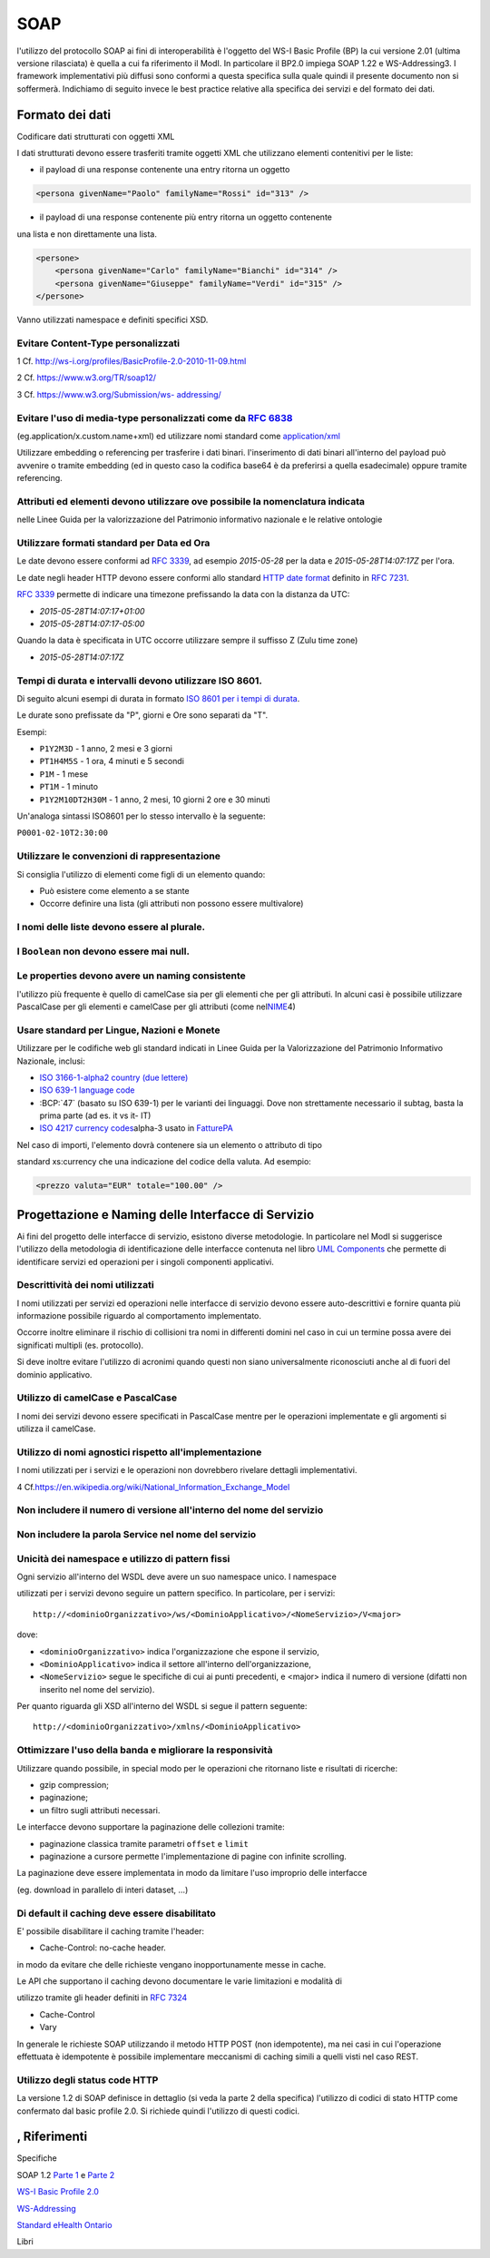 SOAP
================

l'utilizzo del protocollo SOAP ai fini di interoperabilità è l'oggetto
del WS-I Basic Profile (BP) la cui versione 2.01 (ultima versione
rilasciata) è quella a cui fa riferimento il ModI. In particolare il
BP2.0 impiega SOAP 1.22 e WS-Addressing3. I framework implementativi più
diffusi sono conformi a questa specifica sulla quale quindi il presente
documento non si soffermerà. Indichiamo di seguito invece le best
practice relative alla specifica dei servizi e del formato dei dati.

Formato dei dati
~~~~~~~~~~~~~~~~~~~~~~~~~~

Codificare dati strutturati con oggetti XML

I dati strutturati devono essere trasferiti tramite ​oggetti XML​ che
utilizzano elementi contenitivi per le liste:

-  il payload di una response contenente una entry ritorna un oggetto

.. code-block:: XML

    <persona givenName="Paolo" familyName="Rossi" id="313" />

-  il payload di una response contenente più entry ​ritorna un oggetto
   contenente

una lista​ e non direttamente una lista.

.. code-block:: XML

    <persone>
        <persona givenName="Carlo" familyName="Bianchi" id="314" />
        <persona givenName="Giuseppe" familyName="Verdi" id="315" />
    </persone>

Vanno utilizzati namespace e definiti specifici XSD.

Evitare Content-Type personalizzati
^^^^^^^^^^^^^^^^^^^^^^^^^^^^^^^^^^^

1 Cf. ​\ http://ws-i.org/profiles/BasicProfile-2.0-2010-11-09.html

2 Cf. ​\ https://www.w3.org/TR/soap12/

3 Cf. ​\ `https://www.w3.org/Submission/ws-
addressing/ <https://www.w3.org/Submission/ws-addressing/>`__

Evitare l'uso di media-type personalizzati come da ​\ `RFC 6838 <https://tools.ietf.org/html/rfc6838#section-3.4>`__
^^^^^^^^^^^^^^^^^^^^^^^^^^^^^^^^^^^^^^^^^^^^^^^^^^^^^^^^^^^^^^^^^^^^^^^^^^^^^^^^^^^^^^^^^^^^^^^^^^^^^^^^^^^^^^^^^^^^^^^^^

(eg.application/x.custom.name+xml) ed utilizzare nomi standard come
​ `application/xml`_

Utilizzare embedding o referencing per trasferire i dati binari.
l'inserimento di dati binari all'interno del payload può avvenire o tramite embedding (ed in questo
caso la codifica base64 è da preferirsi a quella esadecimale) oppure tramite referencing.

Attributi ed elementi devono utilizzare ove possibile la nomenclatura indicata
^^^^^^^^^^^^^^^^^^^^^^^^^^^^^^^^^^^^^^^^^^^^^^^^^^^^^^^^^^^^^^^^^^^^^^^^^^^^^^

nelle Linee Guida per la valorizzazione del Patrimonio informativo
nazionale e le relative ontologie

Utilizzare formati standard per Data ed Ora
^^^^^^^^^^^^^^^^^^^^^^^^^^^^^^^^^^^^^^^^^^^

Le date devono essere conformi ad :RFC:`3339`,
ad esempio `2015-05-28` per la data e `2015-05-28T14:07:17Z` per l'ora.

Le date negli header HTTP devono essere conformi allo standard
`HTTP date format`_ definito in :RFC:`7231`.

:RFC:`3339` permette di indicare una timezone prefissando la data con la
distanza da UTC:

-  `2015-05-28T14:07:17+01:00`
-  `2015-05-28T14:07:17-05:00`

Quando la data è specificata in UTC occorre utilizzare sempre il
suffisso Z (Zulu time zone)

-  `2015-05-28T14:07:17Z`

Tempi di durata e intervalli devono utilizzare ISO 8601.
^^^^^^^^^^^^^^^^^^^^^^^^^^^^^^^^^^^^^^^^^^^^^^^^^^^^^^^^

Di seguito alcuni esempi di durata in formato ​\ `ISO 8601 per i tempi
di durata​ <https://en.wikipedia.org/wiki/ISO_8601#Durations>`__.

Le durate sono prefissate da "P", giorni e Ore sono separati da "T".

Esempi:

- ``P1Y2M3D`` - 1 anno, 2 mesi e 3 giorni
- ``PT1H4M5S`` - 1 ora, 4 minuti e 5 secondi
- ``P1M`` - 1 mese
- ``PT1M`` - 1 minuto
- ``P1Y2M10DT2H30M`` - 1 anno, 2 mesi, 10 giorni 2 ore e 30 minuti

Un'analoga sintassi ISO8601 per lo stesso intervallo è la seguente:

``P0001-02-10T2:30:00``

Utilizzare le convenzioni di rappresentazione
^^^^^^^^^^^^^^^^^^^^^^^^^^^^^^^^^^^^^^^^^^^^^

Si consiglia l'utilizzo di elementi come figli di un elemento quando:

-  Può esistere come elemento a se stante

-  Occorre definire una lista (gli attributi non possono essere
   multivalore)

I nomi delle liste devono essere al plurale.
^^^^^^^^^^^^^^^^^^^^^^^^^^^^^^^^^^^^^^^^^^^^

I ``Boolean`` non devono essere mai null.
^^^^^^^^^^^^^^^^^^^^^^^^^^^^^^^^^^^^^^^^^^

Le properties devono avere un naming consistente
^^^^^^^^^^^^^^^^^^^^^^^^^^^^^^^^^^^^^^^^^^^^^^^^

l'utilizzo più frequente è quello di camelCase sia per gli elementi che
per gli attributi. In alcuni casi è possibile utilizzare PascalCase per
gli elementi e camelCase per gli attributi (come nel
​\ `NIME <https://en.wikipedia.org/wiki/National_Information_Exchange_Model>`__\ 4)

Usare standard per Lingue, Nazioni e Monete
^^^^^^^^^^^^^^^^^^^^^^^^^^^^^^^^^^^^^^^^^^^

Utilizzare per le codifiche web gli standard indicati in Linee Guida per
la Valorizzazione del Patrimonio Informativo Nazionale, inclusi:

-  `ISO 3166-1-alpha2 country (due lettere) <http://en.wikipedia.org/wiki/ISO_3166-1_alpha-2>`__
-  `ISO 639-1 language code <https://en.wikipedia.org/wiki/List_of_ISO_639-1_codes>`__
-  :BCP:`47` (basato su ISO 639-1) per le varianti dei linguaggi.
   Dove non strettamente necessario il subta​g​​, basta la prima parte (ad es. it vs it- IT)
-  `ISO 4217 currency codes​ <http://en.wikipedia.org/wiki/ISO_4217>`__
   alpha-3 usato in FatturePA_

Nel caso di importi, l'elemento dovrà contenere sia un elemento o attributo di tipo

standard xs:currency che una indicazione del codice della valuta. Ad esempio:

.. code-block:: XML

    <prezzo valuta="EUR" totale="100.00" />

Progettazione e Naming delle Interfacce di Servizio
~~~~~~~~~~~~~~~~~~~~~~~~~~~~~~~~~~~~~~~~~~~~~~~~~~~~~

Ai fini del progetto delle interfacce di servizio, esistono diverse
metodologie. In particolare nel ModI si suggerisce l'utilizzo della metodologia di identificazione
delle interfacce contenuta nel libro ​\ `UML Components`_ che permette di identificare servizi ed operazioni per
i singoli componenti applicativi.

Descrittività dei nomi utilizzati
^^^^^^^^^^^^^^^^^^^^^^^^^^^^^^^^^^
I nomi utilizzati per servizi ed operazioni nelle interfacce di servizio
devono essere auto-descrittivi e fornire quanta più informazione possibile riguardo al
comportamento implementato.

Occorre inoltre eliminare il rischio di collisioni tra
nomi in differenti domini nel caso in cui un termine possa avere dei significati multipli
(es. protocollo).

Si deve inoltre evitare l'utilizzo di acronimi quando questi non siano
universalmente riconosciuti anche al di fuori del dominio applicativo.


Utilizzo di camelCase e PascalCase
^^^^^^^^^^^^^^^^^^^^^^^^^^^^^^^^^^^^

I nomi dei servizi devono essere specificati in PascalCase mentre per le
operazioni implementate e gli argomenti si utilizza il camelCase.

Utilizzo di nomi agnostici rispetto all'implementazione
^^^^^^^^^^^^^^^^^^^^^^^^^^^^^^^^^^^^^^^^^^^^^^^^^^^^^^^^^^

I nomi utilizzati per i servizi e le operazioni non dovrebbero rivelare
dettagli implementativi.

4 Cf.
​\ https://en.wikipedia.org/wiki/National_Information_Exchange_Model

Non includere il numero di versione all'interno del nome del servizio
^^^^^^^^^^^^^^^^^^^^^^^^^^^^^^^^^^^^^^^^^^^^^^^^^^^^^^^^^^^^^^^^^^^^^

Non includere la parola Service nel nome del servizio
^^^^^^^^^^^^^^^^^^^^^^^^^^^^^^^^^^^^^^^^^^^^^^^^^^^^^^^^^^^^^^^^^^^^^

Unicità dei namespace e utilizzo di pattern fissi
^^^^^^^^^^^^^^^^^^^^^^^^^^^^^^^^^^^^^^^^^^^^^^^^^^^^^^^^^^^^^^^^^^^^^

Ogni servizio all'interno del WSDL deve avere un suo namespace unico. I
namespace

utilizzati per i servizi devono seguire un pattern specifico. In
particolare, per i servizi:

::

    http://<dominioOrganizzativo>/ws/<DominioApplicativo>/<NomeServizio>/V<major>

dove:

- ``<dominioOrganizzativo>`` indica l'organizzazione che espone il servizio,
- ``<DominioApplicativo>`` indica il settore all'interno dell'organizzazione,
- ``<NomeServizio>`` segue le specifiche di cui ai punti precedenti, e <major> indica il
  numero di versione (difatti non inserito nel nome del servizio).

Per quanto riguarda gli XSD all'interno del WSDL si segue il pattern
seguente:

::

    http://<dominioOrganizzativo>/xmlns/<DominioApplicativo>



Ottimizzare l'uso della banda e migliorare la responsività
^^^^^^^^^^^^^^^^^^^^^^^^^^^^^^^^^^^^^^^^^^^^^^^^^^^^^^^^^^^
Utilizzare quando possibile, in special modo per le operazioni che
ritornano liste e risultati di ricerche:

-  gzip compression;
-  paginazione;
-  un filtro sugli attributi necessari.

Le interfacce devono supportare la paginazione delle collezioni tramite:

-  paginazione classica tramite parametri ``offset`` e ``limit``
-  paginazione a cursore permette l'implementazione di pagine con
   infinite scrolling.

La paginazione deve essere implementata in modo da limitare l'uso
improprio delle interfacce

(eg. download in parallelo di interi dataset, …)


Di default il caching deve essere disabilitato
^^^^^^^^^^^^^^^^^^^^^^^^^^^^^^^^^^^^^^^^^^^^^^

E' possibile disabilitare il caching tramite l'header:

-  Cache-Control: no-cache header.

in modo da evitare che delle richieste vengano inopportunamente messe in
cache.

Le API che supportano il caching devono documentare le varie limitazioni
e modalità di

utilizzo tramite gli header definiti in :RFC:`7324`

-  Cache-Control
-  Vary

In generale le richieste SOAP utilizzando il metodo HTTP POST (non
idempotente), ma nei casi in cui l'operazione effettuata è idempotente è
possibile implementare meccanismi di caching simili a quelli visti nel
caso REST.



Utilizzo degli status code HTTP
^^^^^^^^^^^^^^^^^^^^^^^^^^^^^^^
.. TODO verificare alla luce di quanto indicato negli altri capitoli

La versione 1.2 di SOAP definisce in dettaglio (si veda la parte 2 della
specifica) l'utilizzo di codici di stato HTTP come confermato dal basic profile 2.0.
Si richiede quindi l'utilizzo di questi codici.

,  Riferimenti
~~~~~~~~~~~~~~~~~~

.. _FatturePA: http://www.fatturapa.gov.it/export/fatturazione/sdi/Specifiche_tecniche_del_formato_FatturaPA_v1.0.pdf

.. _`HTTP date format`: http://tools.ietf.org/html/rfc7231#section-7.1.1.1


Specifiche


.. _application/xml: https://www.iana.org/assignments/media-types/application/xml

SOAP 1.2 ​\ `Parte 1​ <https://www.w3.org/TR/soap12/>`__ e ​\ `Parte
2 <https://www.w3.org/TR/soap12-part2/>`__

`WS-I Basic Profile
2.0 <http://ws-i.org/profiles/BasicProfile-2.0-2010-11-09.html>`__

`WS-Addressing <https://www.w3.org/Submission/ws-addressing/>`__

`Standard eHealth
Ontario <https://www.ehealthontario.on.ca/architecture/education/courses/service-%20oriented-architecture/downloads/SOA-ServiceNamingConventions.pdf>`__

Libri

.. _`UML Components`: https://www.pearson.com/us/higher-education/program/Cheesman-UML-Components-A-Simple-Process-for-Specifying-Component-Based-pro%20Software/PGM319361.html>
